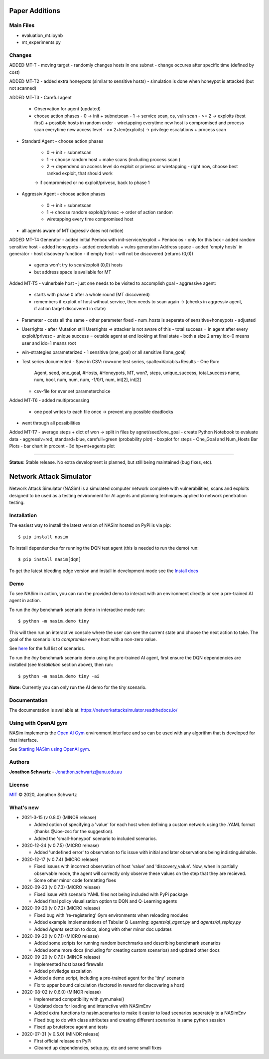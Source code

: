 Paper Additions
===============

Main Files
----------

- evaluation_mt.ipynb
- mt_experiments.py

Changes
-------

ADDED MT-T
- moving target
- randomly changes hosts in one subnet
- change occures after specific time (defined by cost)

ADDED MT-T2
- added extra honeypots (similar to sensitive hosts)
- simulation is done when honeypot is attacked (but not scanned)

ADDED MT-T3
- Careful agent
  - Observation for agent (updated)
  - choose action phases
    - 0 -> init + subnetscan
    - 1 -> service scan, os, vuln scan
    - >= 2 -> exploits (best first) + possible hosts in random order  
    - wiretapping everytime new host is compromised and process scan everytime new access level
    - >= 2+len(exploits) -> privilege escalations + process scan
- Standard Agent
  - choose action phases
    - 0 -> init + subnetscan
    - 1 -> choose random host + make scans (including process scan )
    - 2 -> dependend on access level do exploit or privesc or wiretapping
      - right now, choose best ranked exploit, that should work
    -> if compromised or no exploit/privesc, back to phase 1
- Aggressiv Agent
  - choose action phases
    - 0 -> init + subnetscan
    - 1 -> choose random exploit/privesc -> order of action random
    - wiretapping every time compromised host
- all agents aware of MT (agressiv does not notice)

ADDED MT-T4
Generator
- added initial Penbox with init-service/exploit + Penbox os - only for this box 
- added random sensitive host 
- added honeypots
- added credentials + vulns generation
Address space
- added 'empty hosts' in generator
- host discovery function - if empty host - will not be discovered (returns (0,0))
  - agents won't try to scan/exploit (0,0) hosts
  - but address space is available for MT

Added MT-T5
- vulnerbale host - just one needs to be visited to accomplish goal
- aggressive agent:
  - starts with phase 0 after a whole round (MT discovered)
  - remembers if exploit of host without service, then needs to scan again -> (checks in aggressiv agent, if action target discovered in state)
- Parameter
  - costs all the same
  - other parameter fixed
  - num_hosts is seperate of sensitive+honeypots - adjusted
- Userrights
  - after Mutation still Userrights -> attacker is not aware of this
  - total success = in agent after every exploit/privesc
  - unique success = outside agent at end looking at final state
  - both a size 2 array idx=0 means user and idx=1 means root 
- win-strategies parameterized 
  - 1 sensitive (one_goal) or all sensitive (!one_goal)
- Test series documented
  - Save in CSV: row=one test series, spalte=Variabls+Results
  - One Run:
    Agent, seed, one_goal, #Hosts, #Honeypots, MT, won?, steps, unique_success, total_success
    name,  num,  bool,     num,    num,       num, -1/0/1, num, int[2],         int[2]
  - csv-file for ever set parameterchoice

Added MT-T6
- added multiprocessing
  - one pool writes to each file once -> prevent any possible deadlocks
- went through all possibilities

Added MT-T7
- average steps + dict of won -> split in files by agnet/seed/one_goal
- create Python Notebook to evaluate data
- aggressiv=red, standard=blue, carefull=green (probability plot)
- boxplot for steps
- One_Goal and Num_Hosts Bar Plots
- bar chart in procent
- 3d hp+mt+agents plot

---------------------------------------------------------------------------------------------------------

**Status**: Stable release. No extra development is planned, but still being maintained (bug fixes, etc).


Network Attack Simulator
========================

|docs|

Network Attack Simulator (NASim) is a simulated computer network complete with vulnerabilities, scans and exploits designed to be used as a testing environment for AI agents and planning techniques applied to network penetration testing.


Installation
------------

The easiest way to install the latest version of NASim hosted on PyPi is via pip::

  $ pip install nasim


To install dependencies for running the DQN test agent (this is needed to run the demo) run::

  $ pip install nasim[dqn]


To get the latest bleeding edge version and install in development mode see the `Install docs <https://networkattacksimulator.readthedocs.io/en/latest/tutorials/installation.html>`_


Demo
----

To see NASim in action, you can run the provided demo to interact with an environment directly or see a pre-trained AI agent in action.

To run the `tiny` benchmark scenario demo in interactive mode run::

  $ python -m nasim.demo tiny


This will then run an interactive console where the user can see the current state and choose the next action to take. The goal of the scenario is to *compromise* every host with a non-zero value.

See `here <https://networkattacksimulator.readthedocs.io/en/latest/reference/scenarios/benchmark_scenarios.html>`_ for the full list of scenarios.

To run the `tiny` benchmark scenario demo using the pre-trained AI agent, first ensure the DQN dependencies are installed (see *Installation* section above), then run::

  $ python -m nasim.demo tiny -ai


**Note:** Currently you can only run the AI demo for the `tiny` scenario.


Documentation
-------------

The documentation is available at: https://networkattacksimulator.readthedocs.io/



Using with OpenAI gym
---------------------

NASim implements the `Open AI Gym <https://github.com/openai/gym>`_ environment interface and so can be used with any algorithm that is developed for that interface.

See `Starting NASim using OpenAI gym <https://networkattacksimulator.readthedocs.io/en/latest/tutorials/gym_load.html>`_.


Authors
-------

**Jonathon Schwartz** - Jonathon.schwartz@anu.edu.au


License
-------

`MIT`_ © 2020, Jonathon Schwartz

.. _MIT: LICENSE


What's new
----------

- 2021-3-15 (v 0.8.0) (MINOR release)

  + Added option of specifying a 'value' for each host when defining a custom network using the .YAML format (thanks @Joe-zsc for the suggestion).
  + Added the 'small-honeypot' scenario to included scenarios.

- 2020-12-24 (v 0.7.5) (MICRO release)

  + Added 'undefined error' to observation to fix issue with initial and later observations being indistinguishable.

- 2020-12-17 (v 0.7.4) (MICRO release)

  + Fixed issues with incorrect observation of host 'value' and 'discovery_value'. Now, when in partially observable mode, the agent will correctly only observe these values on the step that they are recieved.
  + Some other minor code formatting fixes

- 2020-09-23 (v 0.7.3) (MICRO release)

  + Fixed issue with scenario YAML files not being included with PyPi package
  + Added final policy visualisation option to DQN and Q-Learning agents

- 2020-09-20 (v 0.7.2) (MICRO release)

  + Fixed bug with 're-registering' Gym environments when reloading modules
  + Added example implementations of Tabular Q-Learning: `agents/ql_agent.py` and `agents/ql_replay.py`
  + Added `Agents` section to docs, along with other minor doc updates

- 2020-09-20 (v 0.7.1) (MICRO release)

  + Added some scripts for running random benchmarks and describing benchmark scenarios
  + Added some more docs (including for creating custom scenarios) and updated other docs

- 2020-09-20 (v 0.7.0) (MINOR release)

  + Implemented host based firewalls
  + Added priviledge escalation
  + Added a demo script, including a pre-trained agent for the 'tiny' scenario
  + Fix to upper bound calculation (factored in reward for discovering a host)

- 2020-08-02 (v 0.6.0) (MINOR release)

  + Implemented compatibility with gym.make()
  + Updated docs for loading and interactive with NASimEnv
  + Added extra functions to nasim.scenarios to make it easier to load scenarios seperately to a NASimEnv
  + Fixed bug to do with class attributes and creating different scenarios in same python session
  + Fixed up bruteforce agent and tests

- 2020-07-31 (v 0.5.0) (MINOR release)

  + First official release on PyPi
  + Cleaned up dependencies, setup.py, etc and some small fixes


.. |docs| image:: https://readthedocs.org/projects/networkattacksimulator/badge/?version=latest
    :target: https://networkattacksimulator.readthedocs.io/en/latest/?badge=latest
    :alt: Documentation Status
    :scale: 100%
